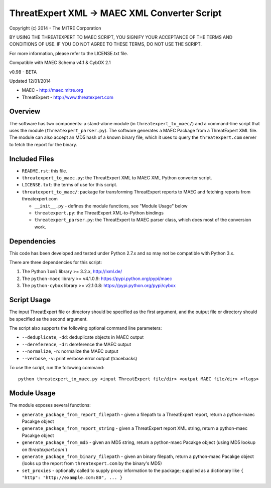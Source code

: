 ThreatExpert XML -> MAEC XML Converter Script
=============================================

Copyright (c) 2014 - The MITRE Corporation

BY USING THE THREATEXPERT TO MAEC SCRIPT, YOU SIGNIFY YOUR ACCEPTANCE OF THE TERMS AND 
CONDITIONS OF USE.  IF YOU DO NOT AGREE TO THESE TERMS, DO NOT USE THE SCRIPT.

For more information, please refer to the LICENSE.txt file.

Compatible with MAEC Schema v4.1 & CybOX 2.1

v0.98 - BETA

Updated 12/01/2014

* MAEC - http://maec.mitre.org
* ThreatExpert - http://www.threatexpert.com

Overview
--------

The software has two components: a stand-alone module (in ``threatexpert_to_maec/``) and a command-line script that uses the module (``threatexpert_parser.py``). The software generates a MAEC Package from a ThreatExpert XML file. The module can also accept an MD5 hash of a known binary file, which it uses to query the ``threatexpert.com`` server to fetch the report for the binary.

Included Files
--------------

* ``README.rst``: this file.

* ``threatexpert_to_maec.py``: the ThreatExpert XML to MAEC XML Python converter script.

* ``LICENSE.txt``: the terms of use for this script.

* ``threatexpert_to_maec/``: package for transforming ThreatExpert reports to MAEC and fetching reports from threatexpert.com

  - ``__init__.py`` - defines the module functions, see "Module Usage" below

  - ``threatexpert.py``: the ThreatExpert XML-to-Python bindings

  - ``threatexpert_parser.py``: the ThreatExpert to MAEC parser class, which does most of the conversion work.

Dependencies
------------

This code has been developed and tested under Python 2.7.x and so may not be compatible with Python 3.x.

There are three dependencies for this script:

1. The Python ``lxml`` library  >= 3.2.x, http://lxml.de/
2. The ``python-maec`` library  >= v4.1.0.9: https://pypi.python.org/pypi/maec
3. The ``python-cybox`` library >= v2.1.0.8: https://pypi.python.org/pypi/cybox

Script Usage
------------

The input ThreatExpert file or directory should be specified as the first argument, and the output file or directory should be specified as the second argument.

The script also supports the following optional command line parameters:

* ``--deduplicate``, ``-dd``: deduplicate objects in MAEC output

* ``--dereference``, ``-dr``: dereference the MAEC output

* ``--normalize``, ``-n``: normalize the MAEC output

* ``--verbose``, ``-v``: print verbose error output (tracebacks)

To use the script, run the following command::

    python threatexpert_to_maec.py <input ThreatExpert file/dir> <output MAEC file/dir> <flags>

Module Usage
------------

The module exposes several functions:

* ``generate_package_from_report_filepath`` - given a filepath to a ThreatExpert report, return a python-maec Pacakge object

* ``generate_package_from_report_string`` - given a ThreatExpert report XML string, return a python-maec Pacakge object

* ``generate_package_from_md5`` - given an MD5 string, return a python-maec Pacakge object (using MD5 lookup on `threatexpert.com``)

* ``generate_package_from_binary_filepath`` - given an binary filepath, return a python-maec Pacakge object (looks up the report from ``threatexpert.com`` by the binary's MD5)

* ``set_proxies`` - optionally called to supply proxy information to the package; supplied as a dictionary like ``{ "http": "http://example.com:80", ... }``
